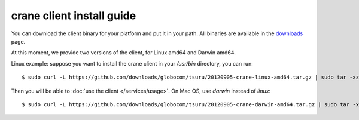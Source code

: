 .. Copyright 2012 tsuru authors. All rights reserved.
   Use of this source code is governed by a BSD-style
   license that can be found in the LICENSE file.

++++++++++++++++++++++++++
crane client install guide
++++++++++++++++++++++++++

You can download the client binary for your platform and put it in your path. All binaries are available in the `downloads <https://github.com/timeredbull/crane/downloads>`_ page.

At this moment, we provide two versions of the client, for Linux amd64 and Darwin amd64.

Linux example: suppose you want to install the crane client in your `/usr/bin` directory, you can run:

.. highlight:: bash

::

    $ sudo curl -L https://github.com/downloads/globocom/tsuru/20120905-crane-linux-amd64.tar.gz | sudo tar -xz -C /usr/bin/

Then you will be able to :doc:`use the client </services/usage>`. On Mac OS, use `darwin` instead of `linux`:

.. highlight:: bash

::

    $ sudo curl -L https://github.com/downloads/globocom/tsuru/20120905-crane-darwin-amd64.tar.gz | sudo tar -xz -C /usr/bin/
